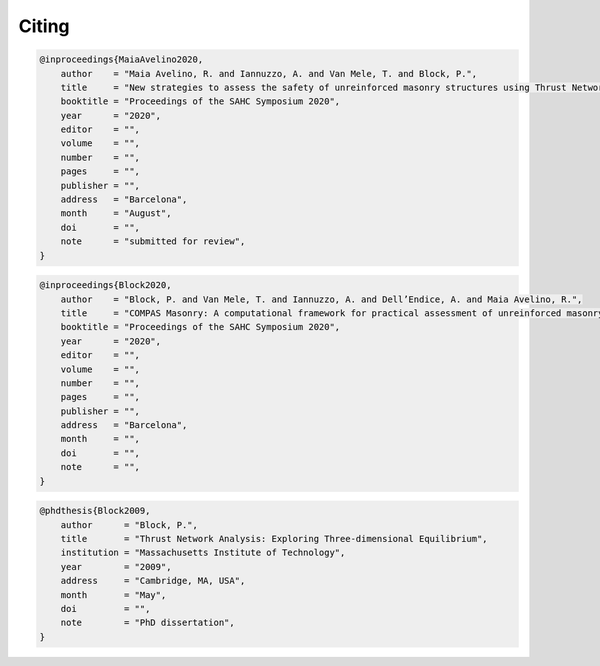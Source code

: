 ********************************************************************************
Citing
********************************************************************************

.. code-block:: none

    @inproceedings{MaiaAvelino2020,
        author    = "Maia Avelino, R. and Iannuzzo, A. and Van Mele, T. and Block, P.",
        title     = "New strategies to assess the safety of unreinforced masonry structures using Thrust Network Analysis",
        booktitle = "Proceedings of the SAHC Symposium 2020",
        year      = "2020",
        editor    = "",
        volume    = "",
        number    = "",
        pages     = "",
        publisher = "",
        address   = "Barcelona",
        month     = "August",
        doi       = "",
        note      = "submitted for review",
    }

.. code-block:: none

    @inproceedings{Block2020,
        author    = "Block, P. and Van Mele, T. and Iannuzzo, A. and Dell’Endice, A. and Maia Avelino, R.",
        title     = "COMPAS Masonry: A computational framework for practical assessment of unreinforced masonry structures",
        booktitle = "Proceedings of the SAHC Symposium 2020",
        year      = "2020",
        editor    = "",
        volume    = "",
        number    = "",
        pages     = "",
        publisher = "",
        address   = "Barcelona",
        month     = "",
        doi       = "",
        note      = "",
    }

.. code-block:: none

    @phdthesis{Block2009,
        author      = "Block, P.",
        title       = "Thrust Network Analysis: Exploring Three-dimensional Equilibrium",
        institution = "Massachusetts Institute of Technology",
        year        = "2009",
        address     = "Cambridge, MA, USA",
        month       = "May",
        doi         = "",
        note        = "PhD dissertation",
    }
